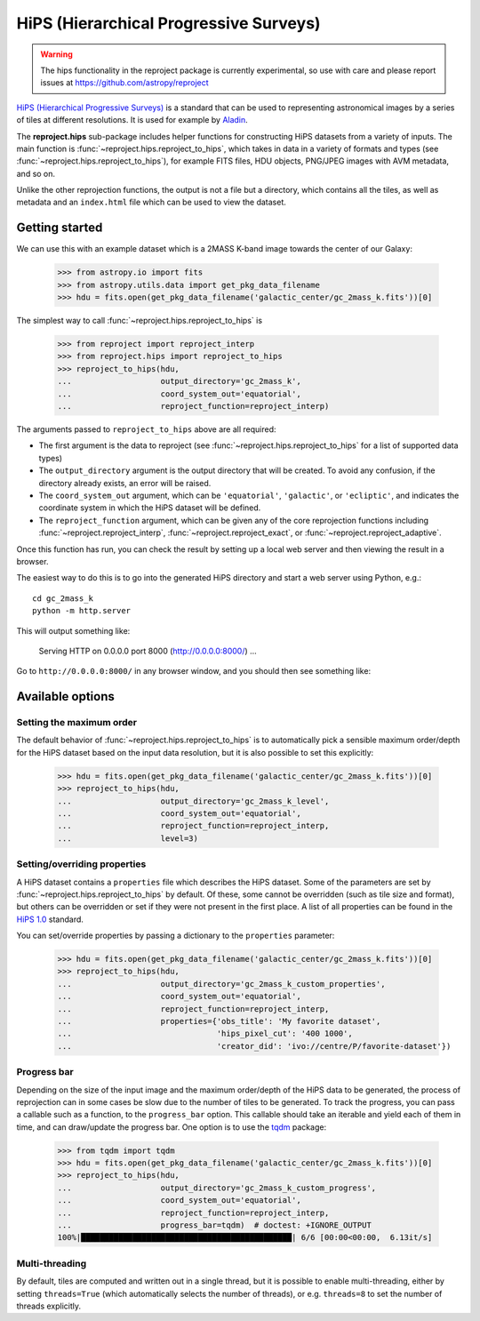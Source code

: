 
***************************************
HiPS (Hierarchical Progressive Surveys)
***************************************

.. warning:: The hips functionality in the reproject package is
             currently experimental, so use with care and please report
             issues at https://github.com/astropy/reproject

`HiPS (Hierarchical Progressive Surveys) <https://aladin.cds.unistra.fr/hips/>`_
is a standard that can be used to representing astronomical images by a series
of tiles at different resolutions. It is used for example by `Aladin
<https://aladin.cds.unistra.fr>`_.

The **reproject.hips** sub-package includes helper functions for constructing
HiPS datasets from a variety of inputs. The main function is
:func:`~reproject.hips.reproject_to_hips`, which takes in data in a variety of
formats and types (see  :func:`~reproject.hips.reproject_to_hips`), for example
FITS files, HDU objects, PNG/JPEG images with AVM metadata, and so on.

Unlike the other reprojection functions, the output is not a file but a
directory, which contains all the tiles, as well as metadata and an
``index.html`` file which can be used to view the dataset.

Getting started
===============

We can use this with an example dataset which is a 2MASS K-band
image towards the center of our Galaxy:

    >>> from astropy.io import fits
    >>> from astropy.utils.data import get_pkg_data_filename
    >>> hdu = fits.open(get_pkg_data_filename('galactic_center/gc_2mass_k.fits'))[0]

The simplest way to call :func:`~reproject.hips.reproject_to_hips` is

    >>> from reproject import reproject_interp
    >>> from reproject.hips import reproject_to_hips
    >>> reproject_to_hips(hdu,
    ...                   output_directory='gc_2mass_k',
    ...                   coord_system_out='equatorial',
    ...                   reproject_function=reproject_interp)

The arguments passed to ``reproject_to_hips`` above are all required:

* The first argument is the data to reproject (see
  :func:`~reproject.hips.reproject_to_hips` for a list of supported data types)
* The ``output_directory`` argument is the output directory that will be
  created. To avoid any confusion, if the directory already exists, an error
  will be raised.
* The ``coord_system_out`` argument, which can be ``'equatorial'``,
  ``'galactic'``, or ``'ecliptic'``, and indicates the coordinate system in
  which the HiPS dataset will be defined.
* The ``reproject_function`` argument, which can be given any of the core
  reprojection functions including
  :func:`~reproject.reproject_interp`, :func:`~reproject.reproject_exact`, or
  :func:`~reproject.reproject_adaptive`.

Once this function has run, you can check the result by setting up a local web
server and then viewing the result in a browser.

The easiest way to do this is to go into the generated HiPS directory and start
a web server using Python, e.g.::

    cd gc_2mass_k
    python -m http.server

This will output something like:

  Serving HTTP on 0.0.0.0 port 8000 (http://0.0.0.0:8000/) ...

Go to ``http://0.0.0.0:8000/`` in any browser window, and you should then see
something like:

.. image:: hips_browser.png
   :width: 600px
   :align: center

Available options
=================

Setting the maximum order
-------------------------

The default behavior of :func:`~reproject.hips.reproject_to_hips` is to automatically pick a sensible
maximum order/depth for the HiPS dataset based on the input data resolution, but it is also possible
to set this explicitly:

    >>> hdu = fits.open(get_pkg_data_filename('galactic_center/gc_2mass_k.fits'))[0]
    >>> reproject_to_hips(hdu,
    ...                   output_directory='gc_2mass_k_level',
    ...                   coord_system_out='equatorial',
    ...                   reproject_function=reproject_interp,
    ...                   level=3)

.. FIXME: need to figure out why we need to re-read the file each time to avoid data parsing error

Setting/overriding properties
-----------------------------

A HiPS dataset contains a ``properties`` file which describes the HiPS dataset.
Some of the parameters are set by :func:`~reproject.hips.reproject_to_hips`
by default. Of these, some cannot be overridden (such as tile size and format),
but others can be overridden or set if they were not present in the first place.
A list of all properties can be found in the `HiPS 1.0 <https://www.ivoa.net/documents/HiPS/20170406/PR-HIPS-1.0-20170406.pdf>`__ standard.

You can set/override properties by passing a dictionary to the ``properties``
parameter:

    >>> hdu = fits.open(get_pkg_data_filename('galactic_center/gc_2mass_k.fits'))[0]
    >>> reproject_to_hips(hdu,
    ...                   output_directory='gc_2mass_k_custom_properties',
    ...                   coord_system_out='equatorial',
    ...                   reproject_function=reproject_interp,
    ...                   properties={'obs_title': 'My favorite dataset',
    ...                               'hips_pixel_cut': '400 1000',
    ...                               'creator_did': 'ivo://centre/P/favorite-dataset'})

Progress bar
------------

Depending on the size of the input image and the maximum order/depth of the HiPS data
to be generated, the process of reprojection can in some cases be slow due to the
number of tiles to be generated. To track the progress, you can pass a callable
such as a function, to the ``progress_bar`` option. This callable should take an
iterable and yield each of them in time, and can draw/update the progress bar.
One option is to use the `tqdm <https://tqdm.github.io/>`_ package:

    >>> from tqdm import tqdm
    >>> hdu = fits.open(get_pkg_data_filename('galactic_center/gc_2mass_k.fits'))[0]
    >>> reproject_to_hips(hdu,
    ...                   output_directory='gc_2mass_k_custom_progress',
    ...                   coord_system_out='equatorial',
    ...                   reproject_function=reproject_interp,
    ...                   progress_bar=tqdm)  # doctest: +IGNORE_OUTPUT
    100%|█████████████████████████████████████████████| 6/6 [00:00<00:00,  6.13it/s]

Multi-threading
---------------

By default, tiles are computed and written out in a single thread, but it is possible
to enable multi-threading, either by setting ``threads=True`` (which automatically
selects the number of threads), or e.g. ``threads=8`` to set the number of threads
explicitly.
